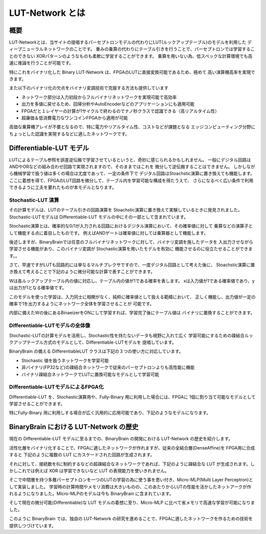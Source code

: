 ----------------------------------------------
LUT-Network とは
----------------------------------------------

概要
-------

LUT-Networkとは、当サイトの提唱するパーセプトロンモデルの代わりにLUT(ルックアップテーブル)のモデルを利用した
ディープニューラルネットワークのことです。
重みの乗算の代わりにテーブル引きを行うことで、パーセプトロンでは学習することのできない
XORパターンのようなものも柔軟に学習することができます。
乗算を用いない為、低スペックな計算環境でも高速に推論を行うことが可能です。

特にこれをバイナリ化した Binary LUT-Network は、FPGAのLUTに直接変換可能であるため、極めて
高い演算機高率を実現できます。

また以下のバイナリ化の欠点をバイナリ変調技術で克服する方法も提供しています

- ネットワーク部分は入力初段からフルバイナリネットワークを実現可能で高効率
- 出力を多値に戻せるため、回帰分析やAutoEncoderなどのアプリケーションにも適用可能
- FPGAだと１レイヤーの計算が1サイクルで終わるのでナノ秒クラスで認識できる（高リアルタイム性）
- 超廉価＆低消費電力なワンコインFPGAから適用が可能


高価な乗算機アレイが不要となるので、特に電力やリアルタイム性、コストなどが課題となる
エッジコンピューティング分野にちょっとした認識を実現するなどに適したネットワークです。


Differentiable-LUT モデル
---------------------------

LUTによるテーブル参照を誤差逆伝搬で学習させているというと、奇妙に感じられるかもしれません。
一般にデジタル回路はANDやORなどの組み合わせ回路で実現されますので、そのままではこれを
微分して逆伝搬することはできません。
しかしながら機械学習で扱う値は多くの場合は尤度であって、一定の条件下で
デジタル回路はStoachstic演算に置き換えても機能します。
ここに着想を得て、FPGAのLUT回路を微分して、テーブル内を学習可能な構成を得たうえで、
さらになるべく広い条件で利用できるように工夫を要れたものが本モデルとなります。


Stochastic-LUT 演算
^^^^^^^^^^^^^^^^^^^^^^^^

その計算モデルは、LUTのテーブル引きの回路演算を Stoachstic演算に置き換えて実験しているときに発見されました。
Stochastic-LUTモデルは Differentiable-LUT モデルの中にその一部として含まれています。

Stochastic演算とは、確率的な0/1が入力される回路におけるデジタル演算において、その確率値に対して
乗算などの演算子として機能する点に着目したものです。
例えばANDゲートは確率値に対しては乗算器として機能します。

.. image:: ../../images/stochastic_and.png
   :scale: 100%

後述しますが、BinaryBrainでは任意のフルバイナリネットワークに対して、バイナリ変調を施したデータを
入出力させながら学習させる機能があり、このバイナリ変調が Stochastic演算を用いたモデルを有効に
機能させるのに役立たせることができます。。

さて、早速ですがLUTも回路的には単なるマルチプレクサですので、一度デジタル回路として考えた後に、
Stoachstic演算に置き換えて考えることで下記のように微分可能な計算で表すことができます。

.. image:: ../../images/stochastic_lut.png
   :scale: 100%

Wは各ルックアップテーブル内の値に対応し、テーブル内の値が1である確率を表します。
xは入力値が1である確率値であり、yは出力が1となる確率値です。

このモデルを使った学習は、入力同士に相関がなく、純粋に確率値として扱える範疇において、
正しく機能し、出力値が一定の確率で1を出力するようにネットワーク全体を学習させることが
可能です。

内部に備えたWの後にあるBinaeizerをONにして学習すれば、学習完了後にテーブル値は
バイナリに置換することができます。


Differentiable-LUTモデルの全体像
^^^^^^^^^^^^^^^^^^^^^^^^^^^^^^^^^

Stochastic-LUTの計算モデルを活用し、Stochastic性を持たないデータも視野に入れて広く
学習可能にするための疎結合ルックアップテーブル方式のモデルとして、Differentiable-LUTモデルを
提唱しています。

BinaryBrain の備える DifferentiableLUT クラスは下記の３つの使い方に対応しています。

.. image:: ../../images/differentiable_lut_app.png

- Stochastic 値を扱うネットワークを学習可能
- 非バイナリ(FP32など)の疎結合ネットワークで従来のパーセプトロンよりも高性能に機能
- バイナリ疎結合ネットワークでLUTに置換可能なモデルとして学習可能



Differentiable-LUTモデルによるFPGA化
^^^^^^^^^^^^^^^^^^^^^^^^^^^^^^^^^^^^^^^

Differentiable-LUT を、Stochastic演算用や、Fully-Binary 用に利用した場合には、FPGAに
1個に割り当て可能なモデルとして学習させることができます。

特にFully-Binary 用に利用しする場合が広く汎用的に応用可能であり、下記のようなモデルになります。

.. image:: ../../images/differentiable-lut_model.png
   :scale: 100%
..   :height: 100px
..   :width: 200px
   :align: left




BinaryBrain における LUT-Network の歴史
---------------------------------------------

現在の Differentiable-LUT モデルに至るまでの、BinaryBrain の開発における LUT-Network の歴史を紹介します。

活性化層をバイナリ化することで、FPGAに適したネットワークが作れますが、従来の全結合層(DenseAffine)を FPGA用に合成すると 下記のように複数の LUT にカスケードされた回路が生成されます。

.. image:: ../../images/dense_affine.png

それに対して、接続数を6に制約するなどの超疎結合なネットワークであれば、下記のように疎結合な LUT が生成されます。しかしこれでは例えば XOR は学習できないなど LUT の表現能力を使いきれません。

.. image:: ../../images/sparse_affine.png

そこで中間層を持つ多層パーセプトロンを一つのLUTの学習の為に使う事を思い付き、Micro-MLP(Multi Layer Perceptron)として実装しました。
学習時の計算時間やメモリ消費は大きいものの、このあたりからLUTの性能を活かしたネットアークが作れるようになりました。Micro-MLPのモデルは今も BinaryBrain に含まれています。

.. image:: ../../images/micro_mlp.png

そして現在の微分可能(Differentiable)な LUT モデルの着想に至り、Micro-MLP に比べて省メモリで高速な学習が可能になりました。

.. image:: ../../images/differentiable_lut.png

このように BinaryBrain では、独自の LUT-Network の研究を進めることで、FPGAに適したネットワークを作るための技術を提供しつづけています。
